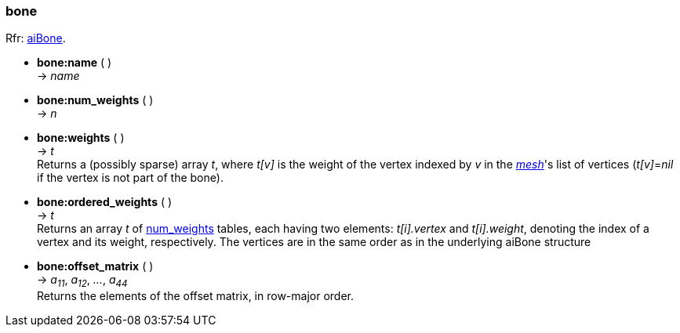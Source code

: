 
[[bone]]
===  bone

[small]#Rfr: link:++http://www.assimp.org/lib_html/structai_bone.html++[aiBone].#

* *bone:name* ( ) +
-> _name_

[[bone.num_weights]]
* *bone:num_weights* ( ) +
-> _n_

* *bone:weights* ( ) +
-> _t_ +
[small]#Returns a (possibly sparse) array _t_, where _t[v]_ is the weight of the vertex
indexed by _v_ in the <<mesh, _mesh_>>'s list of vertices (_t[v]_=_nil_ if the vertex 
is not part of the bone).#

* *bone:ordered_weights* ( ) +
-> _t_ +
[small]#Returns an array _t_ of <<bone.num_weights, num_weights>> tables, each having two elements: 
_t[i].vertex_ and _t[i].weight_, denoting the index of a vertex and its weight, respectively.
The vertices are in the same order as in the underlying aiBone structure#

* *bone:offset_matrix* ( ) +
-> _a~11~_, _a~12~_, _..._, _a~44~_ +
[small]#Returns the elements of the offset matrix, in row-major order.#

////
* *bone:* ( ) +
-> __

////


